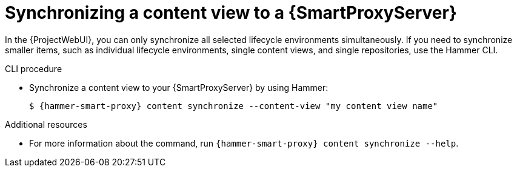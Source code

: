 [id="synchronizing-a-content-view-to-a-{smart-proxy-context}-server"]
= Synchronizing a content view to a {SmartProxyServer}

In the {ProjectWebUI}, you can only synchronize all selected lifecycle environments simultaneously.
If you need to synchronize smaller items, such as individual lifecycle environments, single content views, and single repositories, use the Hammer CLI.

.CLI procedure
* Synchronize a content view to your {SmartProxyServer} by using Hammer:
+
[options="nowrap", subs="+quotes,attributes"]
----
$ {hammer-smart-proxy} content synchronize --content-view "my content view name"
----

.Additional resources
* For more information about the command, run `{hammer-smart-proxy} content synchronize --help`.

